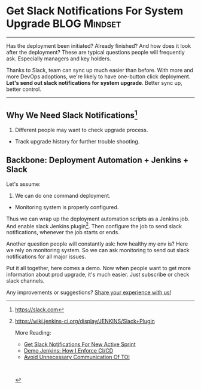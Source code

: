 * Get Slack Notifications For System Upgrade                   :BLOG:Mindset:
  :PROPERTIES:
  :type:     DevOps,Jenkins,Communication
  :END:
---------------------------------------------------------------------
Has the deployment been initiated? Already finished? And how does it look after the deployment? These are typical questions people will frequently ask. Especially managers and key holders.

Thanks to Slack, team can sync up much easier than before. With more and more DevOps adoptions, we're likely to have one-button click deployment.
*Let's send out slack notifications for system upgrade*. Better sync up, better control.

[[image-blog:Get Slack Notifications For System Upgrade][https://www.dennyzhang.com/wp-content/uploads/denny/slack_deployment.jpg]]
---------------------------------------------------------------------
** Why We Need Slack Notifications[1]
1. Different people may want to check upgrade process.
- Track upgrade history for further trouble shooting.
** Backbone: Deployment Automation + Jenkins + Slack
Let's assume:
1. We can do one command deployment.
- Monitoring system is properly configured.

[[image-blog:Get Slack Notifications For System Upgrade][https://www.dennyzhang.com/wp-content/uploads/denny/slack_notification_upgrade.png]]

Thus we can wrap up the deployment automation scripts as a Jenkins job. And enable slack Jenkins plugin[2]. Then configure the job to send slack notifications, whenever the job starts or ends.

[[image-blog:Get Slack Notifications For System Upgrade][https://www.dennyzhang.com/wp-content/uploads/denny/jenkins_slack_job.png]]

Another question people will constantly ask: how healthy my env is? Here we rely on monitoring system. So we can ask monitoring to send out slack notifications for all major issues.

Put it all together, here comes a demo. Now when people want to get more information about prod upgrade, it's much easier. Just subscribe or check slack channels.

[[image-blog:Get Slack Notifications For System Upgrade][https://www.dennyzhang.com/wp-content/uploads/denny/slack_deployment.jpg]]

Any improvements or suggestions? [[color:#c7254e][Share your experience with us!]]

[1] https://slack.com
[2] https://wiki.jenkins-ci.org/display/JENKINS/Slack+Plugin

More Reading:
- [[https://www.dennyzhang.com/slack_activesprint][Get Slack Notifications For New Active Sprint]]
- [[https://www.dennyzhang.com/demo_jenkins][Demo Jenkins: How I Enforce CI/CD]]
- [[https://www.dennyzhang.com/avoid_toi_communication][Avoid Unnecessary Communication Of TOI]]

#+BEGIN_HTML
<a href="https://github.com/dennyzhang/www.dennyzhang.com/posts/slack_deployment"><img align="right" width="200" height="183" src="https://www.dennyzhang.com/wp-content/uploads/denny/watermark/github.png" /></a>

<div id="the whole thing" style="overflow: hidden;">
<div style="float: left; padding: 5px"> <a href="https://www.linkedin.com/in/dennyzhang001"><img src="https://www.dennyzhang.com/wp-content/uploads/sns/linkedin.png" alt="linkedin" /></a></div>
<div style="float: left; padding: 5px"><a href="https://github.com/dennyzhang"><img src="https://www.dennyzhang.com/wp-content/uploads/sns/github.png" alt="github" /></a></div>
<div style="float: left; padding: 5px"><a href="https://www.dennyzhang.com/slack" target="_blank" rel="nofollow"><img src="https://slack.dennyzhang.com/badge.svg" alt="slack"/></a></div>
</div>

<br/><br/>
<a href="http://makeapullrequest.com" target="_blank" rel="nofollow"><img src="https://img.shields.io/badge/PRs-welcome-brightgreen.svg" alt="PRs Welcome"/></a>
#+END_HTML
* misc                                                             :noexport:
- When it's started
  who initiate is?
- When it's finished
  success or fail? how long it take?
- Issues after deployment
  Redirect monitoring major alerts to the same channel
* org-mode configuration                                           :noexport:
#+STARTUP: overview customtime noalign logdone showall
#+DESCRIPTION: 
#+KEYWORDS: 
#+AUTHOR: Denny Zhang
#+EMAIL:  denny@dennyzhang.com
#+TAGS: noexport(n)
#+PRIORITIES: A D C
#+OPTIONS:   H:3 num:t toc:nil \n:nil @:t ::t |:t ^:t -:t f:t *:t <:t
#+OPTIONS:   TeX:t LaTeX:nil skip:nil d:nil todo:t pri:nil tags:not-in-toc
#+EXPORT_EXCLUDE_TAGS: exclude noexport
#+SEQ_TODO: TODO HALF ASSIGN | DONE BYPASS DELEGATE CANCELED DEFERRED
#+LINK_UP:   
#+LINK_HOME: 

